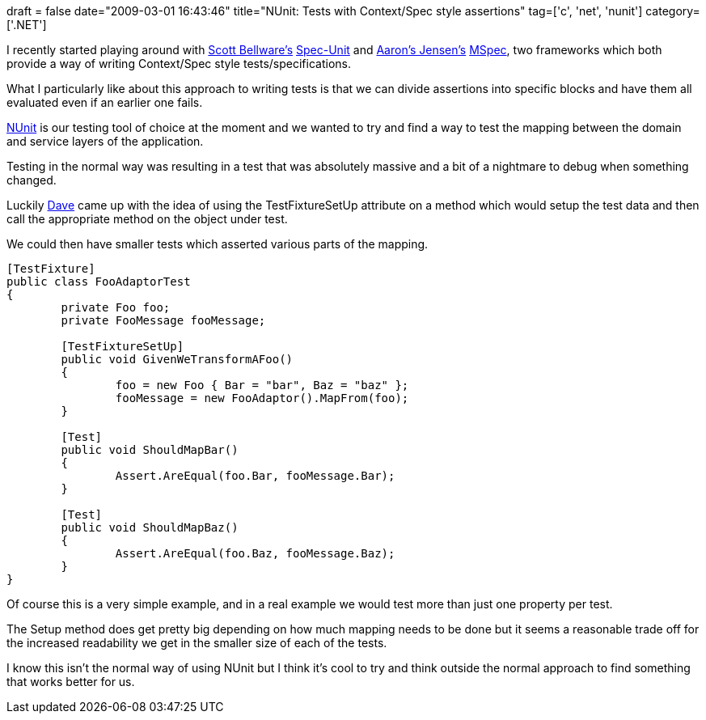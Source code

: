 +++
draft = false
date="2009-03-01 16:43:46"
title="NUnit: Tests with Context/Spec style assertions"
tag=['c', 'net', 'nunit']
category=['.NET']
+++

I recently started playing around with http://twitter.com/bellware[Scott Bellware's] http://code.google.com/p/specunit-net/[Spec-Unit] and http://twitter.com/aaronjensen[Aaron's Jensen's] http://codebetter.com/blogs/aaron.jensen/archive/2008/05/08/introducing-machine-specifications-or-mspec-for-short.aspx[MSpec], two frameworks which both provide a way of writing Context/Spec style tests/specifications.

What I particularly like about this approach to writing tests is that we can divide assertions into specific blocks and have them all evaluated even if an earlier one fails.

http://www.nunit.org/index.php[NUnit] is our testing tool of choice at the moment and we wanted to try and find a way to test the mapping between the domain and service layers of the application.

Testing in the normal way was resulting in a test that was absolutely massive and a bit of a nightmare to debug when something changed.

Luckily http://twitter.com/davcamer[Dave] came up with the idea of using the TestFixtureSetUp attribute on a method which would setup the test data and then call the appropriate method on the object under test.

We could then have smaller tests which asserted various parts of the mapping.

[source,csharp]
----

[TestFixture]
public class FooAdaptorTest
{
	private Foo foo;
	private FooMessage fooMessage;

	[TestFixtureSetUp]
	public void GivenWeTransformAFoo()
	{
		foo = new Foo { Bar = "bar", Baz = "baz" };
		fooMessage = new FooAdaptor().MapFrom(foo);	
	}

	[Test]
	public void ShouldMapBar()
	{
		Assert.AreEqual(foo.Bar, fooMessage.Bar);	
	}

	[Test]
	public void ShouldMapBaz()
	{
		Assert.AreEqual(foo.Baz, fooMessage.Baz);		
	}
}
----

Of course this is a very simple example, and in a real example we would test more than just one property per test.

The Setup method does get pretty big depending on how much mapping needs to be done but it seems a reasonable trade off for the increased readability we get in the smaller size of each of the tests.

I know this isn't the normal way of using NUnit but I think it's cool to try and think outside the normal approach to find something that works better for us.
